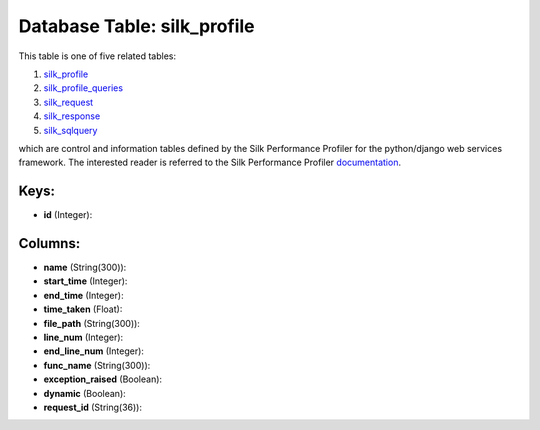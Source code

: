 .. File generated by /opt/cloudscheduler/utilities/schema_doc - DO NOT EDIT
..
.. To modify the contents of this file:
..   1. edit the template file ".../cloudscheduler/docs/schema_doc/tables/silk_profile.yaml"
..   2. run the utility ".../cloudscheduler/utilities/schema_doc"
..

Database Table: silk_profile
============================

This table is one of five related tables:

#. silk_profile_

#. silk_profile_queries_

#. silk_request_

#. silk_response_

#. silk_sqlquery_


which are control and information tables defined by the Silk Performance Profiler
for the python/django web services framework. The interested reader is referred to
the Silk Performance Profiler documentation_.

.. _silk_profile: https://cloudscheduler.readthedocs.io/en/latest/_architecture/_data_services/_database/_tables/silk_profile.html

.. _silk_profile_queries: https://cloudscheduler.readthedocs.io/en/latest/_architecture/_data_services/_database/_tables/silk_profile_queries.html

.. _silk_request: https://cloudscheduler.readthedocs.io/en/latest/_architecture/_data_services/_database/_tables/silk_request.html

.. _silk_response: https://cloudscheduler.readthedocs.io/en/latest/_architecture/_data_services/_database/_tables/silk_response.html

.. _silk_sqlquery: https://cloudscheduler.readthedocs.io/en/latest/_architecture/_data_services/_database/_tables/silk_sqlquery.html

.. _documentation: https://silk.readthedocs.io/en/latest/#


Keys:
^^^^^

* **id** (Integer):



Columns:
^^^^^^^^

* **name** (String(300)):


* **start_time** (Integer):


* **end_time** (Integer):


* **time_taken** (Float):


* **file_path** (String(300)):


* **line_num** (Integer):


* **end_line_num** (Integer):


* **func_name** (String(300)):


* **exception_raised** (Boolean):


* **dynamic** (Boolean):


* **request_id** (String(36)):


